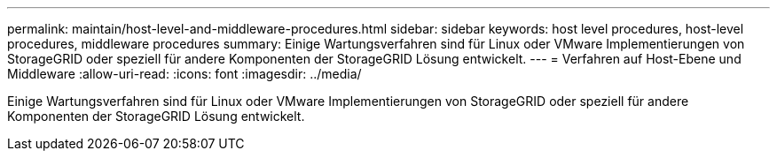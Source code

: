 ---
permalink: maintain/host-level-and-middleware-procedures.html 
sidebar: sidebar 
keywords: host level procedures, host-level procedures, middleware procedures 
summary: Einige Wartungsverfahren sind für Linux oder VMware Implementierungen von StorageGRID oder speziell für andere Komponenten der StorageGRID Lösung entwickelt. 
---
= Verfahren auf Host-Ebene und Middleware
:allow-uri-read: 
:icons: font
:imagesdir: ../media/


[role="lead"]
Einige Wartungsverfahren sind für Linux oder VMware Implementierungen von StorageGRID oder speziell für andere Komponenten der StorageGRID Lösung entwickelt.
